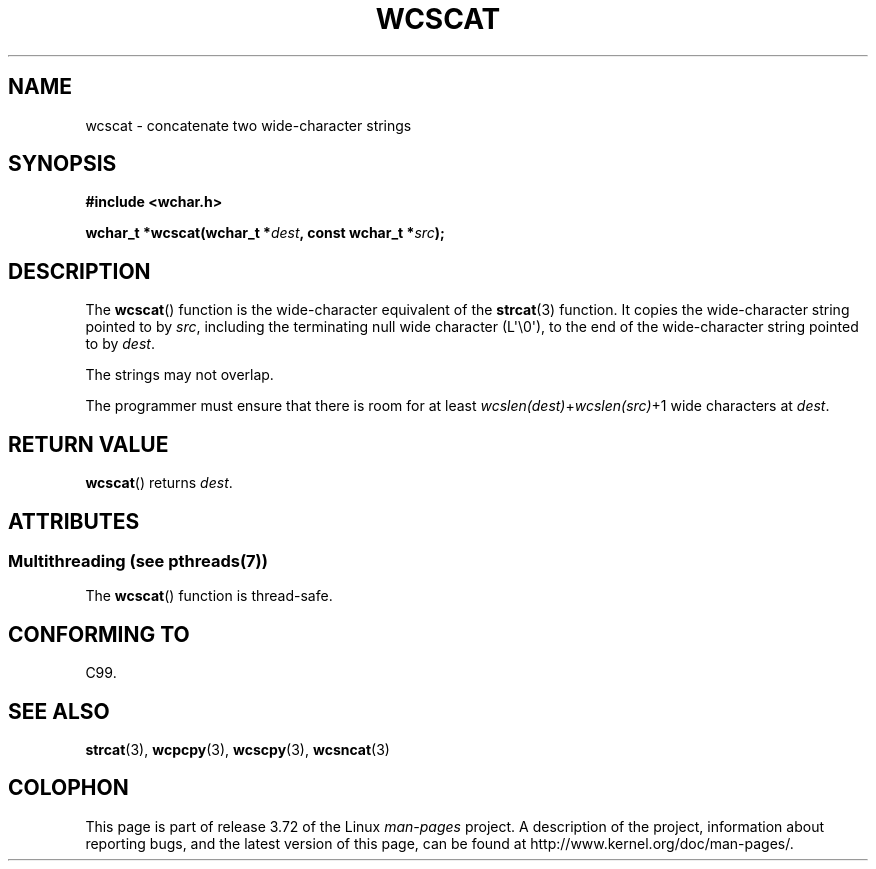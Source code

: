 .\" Copyright (c) Bruno Haible <haible@clisp.cons.org>
.\"
.\" %%%LICENSE_START(GPLv2+_DOC_ONEPARA)
.\" This is free documentation; you can redistribute it and/or
.\" modify it under the terms of the GNU General Public License as
.\" published by the Free Software Foundation; either version 2 of
.\" the License, or (at your option) any later version.
.\" %%%LICENSE_END
.\"
.\" References consulted:
.\"   GNU glibc-2 source code and manual
.\"   Dinkumware C library reference http://www.dinkumware.com/
.\"   OpenGroup's Single UNIX specification http://www.UNIX-systems.org/online.html
.\"   ISO/IEC 9899:1999
.\"
.TH WCSCAT 3  2013-12-02 "GNU" "Linux Programmer's Manual"
.SH NAME
wcscat \- concatenate two wide-character strings
.SH SYNOPSIS
.nf
.B #include <wchar.h>
.sp
.BI "wchar_t *wcscat(wchar_t *" dest ", const wchar_t *" src );
.fi
.SH DESCRIPTION
The
.BR wcscat ()
function is the wide-character equivalent
of the
.BR strcat (3)
function.
It copies the wide-character string pointed to by
.IR src ,
including the terminating null wide character (L\(aq\\0\(aq),
to the end of the wide-character string pointed to by
.IR dest .
.PP
The strings may not overlap.
.PP
The programmer must ensure that there is room for at least
.IR wcslen(dest) + wcslen(src) +1
wide characters at
.IR dest .
.SH RETURN VALUE
.BR wcscat ()
returns
.IR dest .
.SH ATTRIBUTES
.SS Multithreading (see pthreads(7))
The
.BR wcscat ()
function is thread-safe.
.SH CONFORMING TO
C99.
.SH SEE ALSO
.BR strcat (3),
.BR wcpcpy (3),
.BR wcscpy (3),
.BR wcsncat (3)
.SH COLOPHON
This page is part of release 3.72 of the Linux
.I man-pages
project.
A description of the project,
information about reporting bugs,
and the latest version of this page,
can be found at
\%http://www.kernel.org/doc/man\-pages/.
